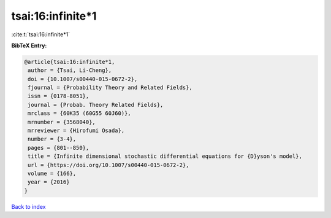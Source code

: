 tsai:16:infinite*1
==================

:cite:t:`tsai:16:infinite*1`

**BibTeX Entry:**

.. code-block:: bibtex

   @article{tsai:16:infinite*1,
    author = {Tsai, Li-Cheng},
    doi = {10.1007/s00440-015-0672-2},
    fjournal = {Probability Theory and Related Fields},
    issn = {0178-8051},
    journal = {Probab. Theory Related Fields},
    mrclass = {60K35 (60G55 60J60)},
    mrnumber = {3568040},
    mrreviewer = {Hirofumi Osada},
    number = {3-4},
    pages = {801--850},
    title = {Infinite dimensional stochastic differential equations for {D}yson's model},
    url = {https://doi.org/10.1007/s00440-015-0672-2},
    volume = {166},
    year = {2016}
   }

`Back to index <../By-Cite-Keys.rst>`_
